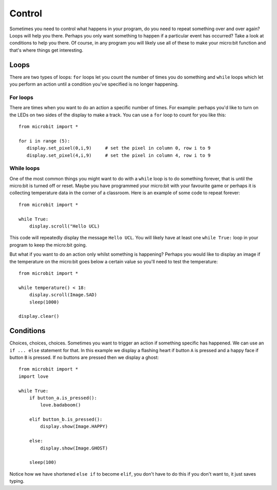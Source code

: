 *******
Control
*******
Sometimes you need to control what happens in your program, do you need to repeat something over and over again? 
Loops will help you there. Perhaps you only want something to happen if a particular event has occurred? Take a look at conditions
to help you there. Of course, in any program you will likely use all of these to make your micro:bit function and that's where 
things get interesting.


Loops
=====
There are two types of loops: ``for`` loops let you count the number of times you do something and ``while`` loops which let you
perform an action until a condition you've specified is no longer happening. 

For loops
---------
There are times when you want to do an action a specific number of times. For example: perhaps you'd like to turn on the
LEDs on two sides of the display to make a track. You can use a ``for`` loop to count for you like this::

	from microbit import *

	for i in range (5):
	   display.set_pixel(0,i,9) 	# set the pixel in column 0, row i to 9 
	   display.set_pixel(4,i,9)	# set the pixel in column 4, row i to 9 


While loops
-----------
One of the most common things you might want to do with a ``while`` loop is to do something forever, that is until the micro:bit
is turned off or reset. Maybe you have programmed your micro:bit with your favourite game or perhaps it is collecting 
temperature data in the corner of a classroom. Here is an example of some code to repeat forever::

	from microbit import *
	
	while True:
	    display.scroll("Hello UCL)

This code will repeatedly display the message ``Hello UCL``. You will likely have at least one ``while True:`` loop in your program
to keep the micro:bit going.

But what if you want to do an action only whilst something is happening? Perhaps you would like to display an image
if the temperature on the micro:bit goes below a certain value so you'll need to test the temperature::

	from microbit import *
	
	while temperature() < 18:
	    display.scroll(Image.SAD)
	    sleep(1000)

	display.clear()

Conditions
==========
Choices, choices, choices. Sometimes you want to trigger an action if something specific has happened. We can use an ``if ... else`` statement for that.
In this example we display a flashing heart if button ``A`` is pressed and a happy face if button ``B`` is pressed. If no buttons are pressed then we display a ghost:: 

	from microbit import *
	import love
	
	while True:
	    if button_a.is_pressed():
		love.badaboom()
	
	    elif button_b.is_pressed():
		display.show(Image.HAPPY)
	
	    else:
		display.show(Image.GHOST)

	    sleep(100)

Notice how we have shortened ``else if`` to become ``elif``, you don't have to do this if you don't want to, it just saves typing.


